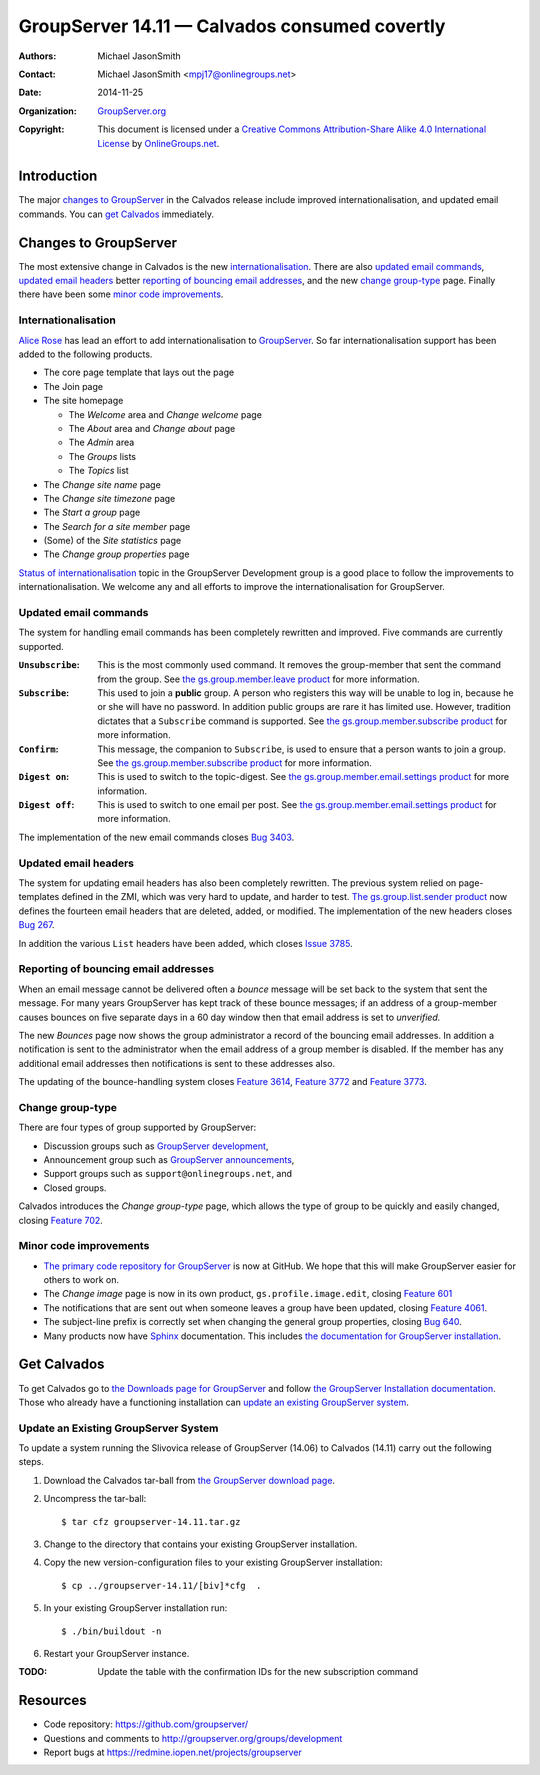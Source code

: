 ==============================================
GroupServer 14.11 — Calvados consumed covertly
==============================================

:Authors: `Michael JasonSmith`_;
:Contact: Michael JasonSmith <mpj17@onlinegroups.net>
:Date: 2014-11-25
:Organization: `GroupServer.org`_
:Copyright: This document is licensed under a
  `Creative Commons Attribution-Share Alike 4.0 International License`_
  by `OnlineGroups.net`_.

.. highlight:: console

------------
Introduction
------------

The major `changes to GroupServer`_ in the Calvados release
include improved internationalisation, and updated email
commands.  You can `get Calvados`_ immediately.

----------------------
Changes to GroupServer
----------------------

The most extensive change in Calvados is the new
internationalisation_. There are also `updated email commands`_,
`updated email headers`_ better `reporting of bouncing email
addresses`_, and the new `change group-type`_ page. Finally there
have been some `minor code improvements`_.

Internationalisation
====================

`Alice Rose`_ has lead an effort to add internationalisation to
GroupServer_. So far internationalisation support has been added
to the following products.

* The core page template that lays out the page
* The Join page
* The site homepage

  + The *Welcome* area and *Change welcome* page
  + The *About* area and *Change about* page
  + The *Admin* area
  + The *Groups* lists
  + The *Topics* list

* The *Change site name* page
* The *Change site timezone* page
* The *Start a group* page
* The *Search for a site member* page
* (Some) of the *Site statistics* page
* The *Change group properties* page

`Status of internationalisation`_ topic in the GroupServer
Development group is a good place to follow the improvements to
internationalisation. We welcome any and all efforts to improve
the internationalisation for GroupServer.

.. _Status of internationalisation: 
   http://groupserver.org/r/topic/6ehnW0w59Ejf7R4xEUeCNt

Updated email commands
======================

The system for handling email commands has been completely
rewritten and improved. Five commands are currently supported.

:``Unsubscribe``: This is the most commonly used command. It
              removes the group-member that sent the command from
              the group. See `the gs.group.member.leave product`_
              for more information.
:``Subscribe``: This used to join a **public** group. A person
            who registers this way will be unable to log in,
            because he or she will have no password. In addition
            public groups are rare it has limited use. However,
            tradition dictates that a ``Subscribe`` command is
            supported. See `the gs.group.member.subscribe
            product`_ for more information.
:``Confirm``: This message, the companion to ``Subscribe``, is
              used to ensure that a person wants to join a
              group. See `the gs.group.member.subscribe product`_
              for more information.
:``Digest on``: This is used to switch to the topic-digest. See
              `the gs.group.member.email.settings product`_ for
              more information.
:``Digest off``: This is used to switch to one email per
              post. See `the gs.group.member.email.settings
              product`_ for more information.

The implementation of the new email commands closes `Bug 3403`_.

.. _the gs.group.member.leave product:
   https://github.com/groupserver/gs.group.member.leave/
.. _the gs.group.member.subscribe product:
   https://github.com/groupserver/gs.group.member.subscribe
.. _the gs.group.member.email.settings product:
   https://github.com/groupserver/gs.group.member.email.settings
.. _Bug 3403: https://redmine.iopen.net/issues/3403

Updated email headers
=====================

The system for updating email headers has also been completely
rewritten. The previous system relied on page-templates defined
in the ZMI, which was very hard to update, and harder to
test. `The gs.group.list.sender product`_ now defines the
fourteen email headers that are deleted, added, or modified. The
implementation of the new headers closes `Bug 267`_.

In addition the various ``List`` headers have been added, which
closes `Issue 3785`_.

.. _the gs.group.list.sender product: 
   https://github.com/groupserver/gs.group.list.sender/
.. _Bug 267: https://redmine.iopen.net/issues/267
.. _Issue 3785: https://redmine.iopen.net/issues/3785

Reporting of bouncing email addresses
=====================================

When an email message cannot be delivered often a *bounce*
message will be set back to the system that sent the message. For
many years GroupServer has kept track of these bounce messages;
if an address of a group-member causes bounces on five separate
days in a 60 day window then that email address is set to
*unverified.*

The new *Bounces* page now shows the group administrator a record
of the bouncing email addresses. In addition a notification is
sent to the administrator when the email address of a group
member is disabled. If the member has any additional email
addresses then notifications is sent to these addresses also.

The updating of the bounce-handling system closes `Feature
3614`_, `Feature 3772`_ and `Feature 3773`_.

.. _Feature 3614: https://redmine.iopen.net/issues/3614
.. _Feature 3772: https://redmine.iopen.net/issues/3772
.. _Feature 3773: https://redmine.iopen.net/issues/3773

Change group-type
=================

There are four types of group supported by GroupServer:

* Discussion groups such as `GroupServer development`_,
* Announcement group such as `GroupServer announcements`_,
* Support groups such as ``support@onlinegroups.net``, and
* Closed groups.

Calvados introduces the *Change group-type* page, which allows
the type of group to be quickly and easily changed, closing
`Feature 702`_.

.. _GroupServer development: https://groupserver.org/groups/development
.. _GroupServer announcements: http://groupserver.org/groups/groupserver_announcements/
.. _Feature 702: https://redmine.iopen.net/issues/702

Minor code improvements
=======================

* `The primary code repository for GroupServer`_ is now at
  GitHub. We hope that this will make GroupServer easier for
  others to work on.

* The *Change image* page is now in its own product,
  ``gs.profile.image.edit``, closing `Feature 601`_

* The notifications that are sent out when someone leaves a group
  have been updated, closing `Feature 4061`_.

* The subject-line prefix is correctly set when changing the
  general group properties, closing `Bug 640`_.

* Many products now have Sphinx_ documentation. This includes
  `the documentation for GroupServer installation`_.


.. _The primary code repository for GroupServer:
   https://github.com/groupserver/
.. _Feature 4061: https://redmine.iopen.net/issues/4061
.. _Feature 601: https://redmine.iopen.net/issues/601
.. _Bug 640: https://redmine.iopen.net/issues/640
.. _the documentation for GroupServer installation:
   http://groupserver.readthedocs.org/
.. _Sphinx: http://sphinx-doc.org/

------------
Get Calvados
------------

To get Calvados go to `the Downloads page for GroupServer`_ and
follow `the GroupServer Installation documentation`_. Those who
already have a functioning installation can `update an existing
GroupServer system`_.

..  _The Downloads page for GroupServer: http://groupserver.org/downloads
..  _The GroupServer Installation documentation: 
    http://groupserver.readthedocs.org/

Update an Existing GroupServer System
=====================================

To update a system running the Slivovica release of GroupServer
(14.06) to Calvados (14.11) carry out the following steps.

#.  Download the Calvados tar-ball from `the GroupServer
    download page <http://groupserver.org/downloads>`_.

#.  Uncompress the tar-ball::

      $ tar cfz groupserver-14.11.tar.gz

#.  Change to the directory that contains your existing
    GroupServer installation.

#.  Copy the new version-configuration files to your existing
    GroupServer installation::

      $ cp ../groupserver-14.11/[biv]*cfg  .

#.  In your existing GroupServer installation run::

      $ ./bin/buildout -n

#.  Restart your GroupServer instance.

:TODO: Update the table with the confirmation IDs for the new
       subscription command

---------
Resources
---------

- Code repository: https://github.com/groupserver/
- Questions and comments to http://groupserver.org/groups/development
- Report bugs at https://redmine.iopen.net/projects/groupserver

..  _GroupServer: http://groupserver.org/
..  _GroupServer.org: http://groupserver.org/
..  _OnlineGroups.Net: https://onlinegroups.net/
..  _Creative Commons Attribution-Share Alike 4.0 International License:
    http://creativecommons.org/licenses/by-sa/4.0/
..  _Michael JasonSmith: http://groupserver.org/p/mpj17
..  _Dan Randow: http://groupserver.org/p/danr
..  _Bill Bushey: http://groupserver.org/p/wbushey
..  _Alice Rose: https://twitter.com/heldinz
..  _E-Democracy.org: http://forums.e-democracy.org/

..  LocalWords:  refactored iopen JPEG redmine jQuery jquery async
..  LocalWords:  Randow Organization sectnum Slivovica DMARC CSS
..  LocalWords:  SMTP smtp
